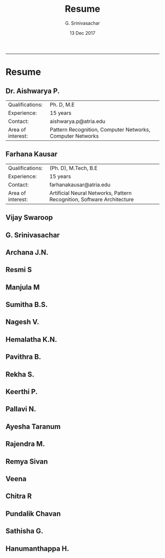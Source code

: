 #+TITLE:    Resume
#+AUTHOR:   G. Srinivasachar
#+EMAIL:
#+DATE:     13 Dec 2017
#+OPTIONS: html-postamble:nil toc:t num:nil whn:t
#+HTML_HEAD: <style type="text/css">body{ max-width:50%; margin:auto;}</style>
#+HTML_LINK_HOME: https://atrians.github.io/cse/
#+INFOJS_OPT: path:https://atrians.github.io/cse/org/org-info.js view:overview toc:nil mouse:#dddddd
#+EXPORT_FILE_NAME: resume.hml
-----
* Resume

** Dr. Aishwarya P.
   [[http://atria.edu/wp-content/uploads/2015/06/Dr.Aishwarya-Photo1-150x150.png]]

   | Qualifications:   | Ph. D, M.E                                                |
   | Experience:       | 15 years                                                  |
   | Contact:          | aishwarya.p@atria.edu                                     |
   | Area of interest: | Pattern Recognition, Computer Networks, Computer Networks |

** Farhana Kausar
   [[http://atria.edu/wp-content/uploads/2015/06/computer-faculty-8.gif]]

   | Qualifications:   | (Ph. D), M.Tech, B.E                                                   |
   | Experience:       | 15 years                                                               |
   | Contact:          | farhanakausar@atria.edu                                                |
   | Area of interest: | Artificial Neural Networks, Pattern Recognition, Software Architecture |


** Vijay Swaroop
** G. Srinivasachar
** Archana J.N.
** Resmi S
** Manjula M
** Sumitha B.S.
** Nagesh V.
** Hemalatha K.N.
** Pavithra B.
** Rekha S.
** Keerthi P.
** Pallavi N.
** Ayesha Taranum
** Rajendra M.
** Remya Sivan
** Veena
** Chitra R
** Pundalik Chavan
** Sathisha G.
** Hanumanthappa H.



